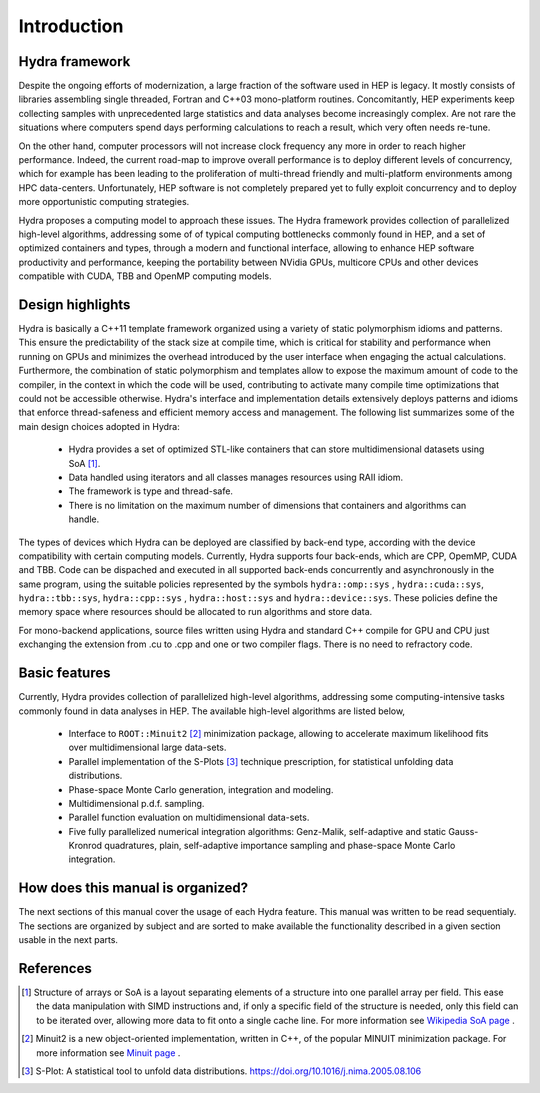 Introduction
============

Hydra framework
---------------

Despite the ongoing efforts of modernization, a large fraction of the software used in HEP is legacy.
It mostly consists of libraries assembling single threaded,
Fortran and C++03 mono-platform routines. Concomitantly, HEP experiments keep collecting samples with unprecedented large statistics and
data analyses become increasingly complex. Are not rare the situations where computers spend days performing
calculations to reach a result, which very often needs re-tune.

On the other hand, computer processors will not increase clock frequency any more in order to reach higher performance. Indeed, the current road-map to improve overall
performance is to deploy different levels of concurrency, which for example has been leading to the proliferation of multi-thread friendly and multi-platform environments
among HPC data-centers. Unfortunately, HEP software is not completely prepared yet to fully exploit concurrency and to deploy more opportunistic computing strategies.

Hydra proposes a computing model to approach these issues. The Hydra framework provides collection of
parallelized high-level algorithms, addressing some of of typical computing bottlenecks commonly found in HEP,
and a set of optimized containers and types, through a modern and functional interface, allowing to enhance HEP software productivity and
performance, keeping the portability between NVidia GPUs, multicore CPUs and other devices compatible with CUDA, TBB and OpenMP computing models.

Design highlights
-----------------

Hydra is basically a C++11 template framework organized using a variety of static polymorphism idioms and patterns. This ensure the predictability of the stack size at compile time,
which is critical for stability and performance when running on GPUs and minimizes the overhead introduced by the user interface
when engaging the actual calculations. Furthermore, the combination of static polymorphism and templates
allow to expose the maximum amount of code to the compiler, in the context in which the code will be used, contributing to activate many
compile time optimizations that could not be accessible otherwise. Hydra's interface and implementation details extensively deploys patterns and idioms
that enforce thread-safeness and efficient memory access and management. The following list summarizes some of the main design choices adopted in Hydra:


  * Hydra provides a set of optimized STL-like containers that can store multidimensional datasets using SoA [#soa]_.
  * Data handled using iterators and all classes manages resources using RAII idiom.
  * The framework is type and thread-safe.
  * There is no limitation on the maximum number of dimensions that containers and algorithms can handle.


The types of devices which Hydra can be deployed are classified by back-end type, according with the device compatibility with certain computing models.
Currently, Hydra supports four back-ends, which are CPP, OpemMP, CUDA and TBB. Code can be dispached and executed in all supported back-ends concurrently and asynchronously
in the same program, using the suitable policies represented by the symbols ``hydra::omp::sys`` , ``hydra::cuda::sys``, ``hydra::tbb::sys``, ``hydra::cpp::sys`` , ``hydra::host::sys``
and ``hydra::device::sys``. These policies define the memory space where resources should be allocated to run algorithms and store data.

For mono-backend applications, source files written using Hydra and standard C++ compile for GPU and CPU just
exchanging the extension from .cu to .cpp and one or two compiler flags. There is no need to
refractory code.

Basic features
--------------

Currently, Hydra provides collection of
parallelized high-level algorithms, addressing some computing-intensive tasks commonly found in data analyses in HEP.
The available high-level algorithms are listed below,

 * Interface to ``ROOT::Minuit2`` [#minuit]_ minimization package, allowing to accelerate maximum likelihood fits over multidimensional large data-sets.
 * Parallel implementation of the S-Plots [#splot]_ technique prescription, for statistical unfolding data distributions.
 * Phase-space Monte Carlo generation, integration and modeling.
 * Multidimensional p.d.f. sampling.
 * Parallel function evaluation on multidimensional data-sets.
 * Five fully parallelized numerical integration algorithms: Genz-Malik, self-adaptive and static Gauss-Kronrod quadratures,
   plain, self-adaptive importance sampling and phase-space Monte Carlo integration.

How does this manual is organized?
----------------------------------

The next sections of this manual cover the usage of each Hydra feature. This manual was written to be read sequentialy.
The sections are organized by subject and are sorted to make available the functionality described in a given section
usable in the next parts.

References
----------

.. [#soa] Structure of arrays or SoA is a layout separating elements of a structure into one parallel array per field. This ease the data manipulation with SIMD instructions and, if only a specific field of the structure is needed,
          only this field can to be iterated over, allowing more data to fit onto a single cache line.
          For more information see `Wikipedia SoA page <https://en.wikipedia.org/wiki/AOS_and_SOA>`_ .
.. [#minuit] Minuit2 is a new object-oriented implementation, written in C++, of the popular MINUIT minimization package.
             For more information see `Minuit page <https://root.cern.ch/root/html/MATH_MINUIT2_Index.html>`_ .
.. [#splot] S-Plot: A statistical tool to unfold data distributions. `<https://doi.org/10.1016/j.nima.2005.08.106>`_
